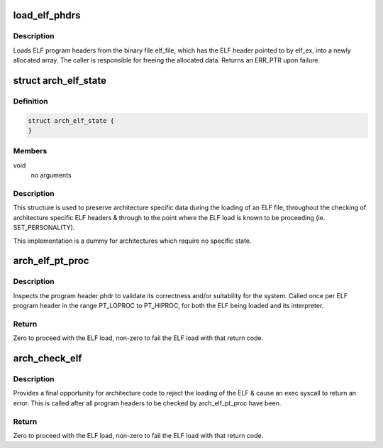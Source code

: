 .. -*- coding: utf-8; mode: rst -*-
.. src-file: fs/binfmt_elf.c

.. _`load_elf_phdrs`:

load_elf_phdrs
==============

.. c:function:: struct elf_phdr *load_elf_phdrs(struct elfhdr *elf_ex, struct file *elf_file)

    load ELF program headers

    :param elf_ex:
        ELF header of the binary whose program headers should be loaded
    :type elf_ex: struct elfhdr \*

    :param elf_file:
        the opened ELF binary file
    :type elf_file: struct file \*

.. _`load_elf_phdrs.description`:

Description
-----------

Loads ELF program headers from the binary file elf_file, which has the ELF
header pointed to by elf_ex, into a newly allocated array. The caller is
responsible for freeing the allocated data. Returns an ERR_PTR upon failure.

.. _`arch_elf_state`:

struct arch_elf_state
=====================

.. c:type:: struct arch_elf_state

    arch-specific ELF loading state

.. _`arch_elf_state.definition`:

Definition
----------

.. code-block:: c

    struct arch_elf_state {
    }

.. _`arch_elf_state.members`:

Members
-------

void
    no arguments

.. _`arch_elf_state.description`:

Description
-----------

This structure is used to preserve architecture specific data during
the loading of an ELF file, throughout the checking of architecture
specific ELF headers & through to the point where the ELF load is
known to be proceeding (ie. SET_PERSONALITY).

This implementation is a dummy for architectures which require no
specific state.

.. _`arch_elf_pt_proc`:

arch_elf_pt_proc
================

.. c:function:: int arch_elf_pt_proc(struct elfhdr *ehdr, struct elf_phdr *phdr, struct file *elf, bool is_interp, struct arch_elf_state *state)

    check a PT_LOPROC..PT_HIPROC ELF program header

    :param ehdr:
        The main ELF header
    :type ehdr: struct elfhdr \*

    :param phdr:
        The program header to check
    :type phdr: struct elf_phdr \*

    :param elf:
        The open ELF file
    :type elf: struct file \*

    :param is_interp:
        True if the phdr is from the interpreter of the ELF being
        loaded, else false.
    :type is_interp: bool

    :param state:
        Architecture-specific state preserved throughout the process
        of loading the ELF.
    :type state: struct arch_elf_state \*

.. _`arch_elf_pt_proc.description`:

Description
-----------

Inspects the program header phdr to validate its correctness and/or
suitability for the system. Called once per ELF program header in the
range PT_LOPROC to PT_HIPROC, for both the ELF being loaded and its
interpreter.

.. _`arch_elf_pt_proc.return`:

Return
------

Zero to proceed with the ELF load, non-zero to fail the ELF load
with that return code.

.. _`arch_check_elf`:

arch_check_elf
==============

.. c:function:: int arch_check_elf(struct elfhdr *ehdr, bool has_interp, struct elfhdr *interp_ehdr, struct arch_elf_state *state)

    check an ELF executable

    :param ehdr:
        The main ELF header
    :type ehdr: struct elfhdr \*

    :param has_interp:
        True if the ELF has an interpreter, else false.
    :type has_interp: bool

    :param interp_ehdr:
        The interpreter's ELF header
    :type interp_ehdr: struct elfhdr \*

    :param state:
        Architecture-specific state preserved throughout the process
        of loading the ELF.
    :type state: struct arch_elf_state \*

.. _`arch_check_elf.description`:

Description
-----------

Provides a final opportunity for architecture code to reject the loading
of the ELF & cause an exec syscall to return an error. This is called after
all program headers to be checked by arch_elf_pt_proc have been.

.. _`arch_check_elf.return`:

Return
------

Zero to proceed with the ELF load, non-zero to fail the ELF load
with that return code.

.. This file was automatic generated / don't edit.


